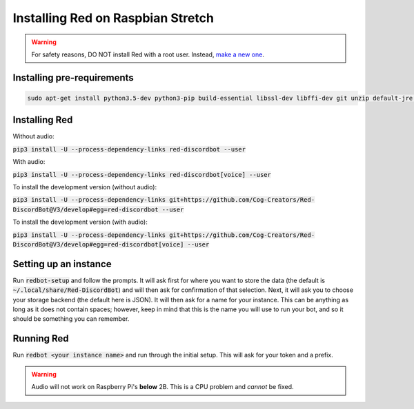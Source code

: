 .. raspbian install guide

==================================
Installing Red on Raspbian Stretch
==================================

.. warning:: For safety reasons, DO NOT install Red with a root user. Instead, `make a new one <https://www.raspberrypi.org/documentation/linux/usage/users.md>`_.

---------------------------
Installing pre-requirements
---------------------------

.. code-block:: none

    sudo apt-get install python3.5-dev python3-pip build-essential libssl-dev libffi-dev git unzip default-jre -y


--------------
Installing Red
--------------

Without audio:

:code:`pip3 install -U --process-dependency-links red-discordbot --user`

With audio:

:code:`pip3 install -U --process-dependency-links red-discordbot[voice] --user`

To install the development version (without audio):

:code:`pip3 install -U --process-dependency-links git+https://github.com/Cog-Creators/Red-DiscordBot@V3/develop#egg=red-discordbot --user`

To install the development version (with audio):

:code:`pip3 install -U --process-dependency-links git+https://github.com/Cog-Creators/Red-DiscordBot@V3/develop#egg=red-discordbot[voice] --user`

----------------------
Setting up an instance
----------------------

Run :code:`redbot-setup` and follow the prompts. It will ask first for where you want to
store the data (the default is :code:`~/.local/share/Red-DiscordBot`) and will then ask
for confirmation of that selection. Next, it will ask you to choose your storage backend
(the default here is JSON). It will then ask for a name for your instance. This can be
anything as long as it does not contain spaces; however, keep in mind that this is the
name you will use to run your bot, and so it should be something you can remember.

-----------
Running Red
-----------

Run :code:`redbot <your instance name>` and run through the initial setup. This will ask for
your token and a prefix.

.. warning:: Audio will not work on Raspberry Pi's **below** 2B. This is a CPU problem and *cannot* be fixed.
